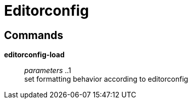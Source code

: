 = Editorconfig

== Commands

*editorconfig-load*::
	_parameters_ ..1 +
	set formatting behavior according to editorconfig
